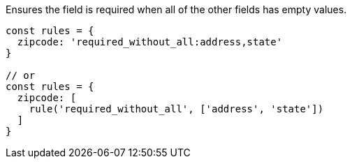Ensures the field is required when all of the other fields has empty values.
 
[source, js]
----
const rules = {
  zipcode: 'required_without_all:address,state'
}
 
// or
const rules = {
  zipcode: [
    rule('required_without_all', ['address', 'state'])
  ]
}
----
